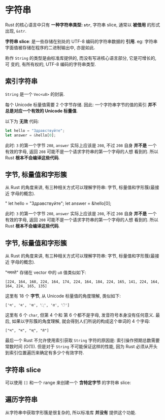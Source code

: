 * 字符串
  Rust 的核心语言中只有 *一种字符串类型: ~str~*, 字符串 slice, 通常以 *被借用*
  的形式出现, ~&str~.

  *字符串 slice*: 是一些存储在别处的 UTF-8 编码的字符串数据的 *引用*. eg: 字符串
   字面值被存储在程序的二进制输出中, 亦是如此.

  称作 ~String~ 的类型是由标准库提供的, 而没有写进核心语言部分, 它是可增长的, 可
  变的, 有所有权的, UTF-8 编码的字符串类型.

** 索引字符串
   ~String~ 是一个 ~Vec<u8>~ 的封装.
   
   每个 Unicode 标量值需要 2 个字节存储. 因此:
   一个字符串字节的值的索引 *并不总是对应一个有效的 Unicode 标量值*.

   以下为 *无效* 代码:
   #+begin_src rust
     let hello = "Здравствуйте";
     let answer = &hello[0];
   #+end_src

   此时: ~3~ 的第一个字节 ~208~, ~answer~ 实际上应该是 ~208~, 不过 ~208~ 自身
   *并不是* 一个有效的字母, 返回 ~208~ 可能不是一个请求字符串的第一个字母的人想
   看到的. 所以 Rust *根本不会编译这些代码*.

** 字节, 标量值和字形簇
   从 Rust 的角度来讲, 有三种相关方式可以理解字符串: 字节, 标量值和字形簇(最接近
   字母的概念).

   "     let hello = "Здравствуйте";
     let answer = &hello[0];
   #+end_src

   此时: ~3~ 的第一个字节 ~208~, ~answer~ 实际上应该是 ~208~, 不过 ~208~ 自身
   *并不是* 一个有效的字母, 返回 ~208~ 可能不是一个请求字符串的第一个字母的人想
   看到的. 所以 Rust *根本不会编译这些代码*.

** 字节, 标量值和字形簇
   从 Rust 的角度来讲, 有三种相关方式可以理解字符串: 字节, 标量值和字形簇(最接近
   字母的概念).

   "नमस्ते" 存储在 vector 中的 ~u8~ 值类似如下:
   #+begin_src text
     [224, 164, 168, 224, 164, 174, 224, 164, 184, 224, 165, 141, 224, 164, 164, 224, 165, 135]
   #+end_src

   这里有 18 个 *字节*, 从 Unicode 标量值的角度理解, 类似如下:
   #+begin_src text
     ['न', 'म', 'स', '्', 'त', 'े']
   #+end_src

   这里有 6 个 ~char~, 但第 4 个和 第 6 个都不是字母, 发音符号本身没有任何意义.
   最后, 如果以字形簇的角度理解, 就会得到人们所说的构成这个单词的 4 个字母:
   #+begin_src text
     ["न", "म", "स्", "ते"]
   #+end_src

   最后一个 Rust 不允许使用索引获取 ~String~ 字符的原因是:
   索引操作预期总数需要常数时间 (O(1)). 但是对于 ~String~ 不可能保证这样的性能,
   因为 Rust 必须从开头到索引位置遍历来确定有多少个有效字符.

** 字符串 slice
   可以使用 ~[]~ 和一个 range 来创建一个 *含特定字节* 的字符串 slice:

** 遍历字符串
   从字符串中获取字形簇是很复杂的, 所以标准库 *并没有* 提供这个功能.
